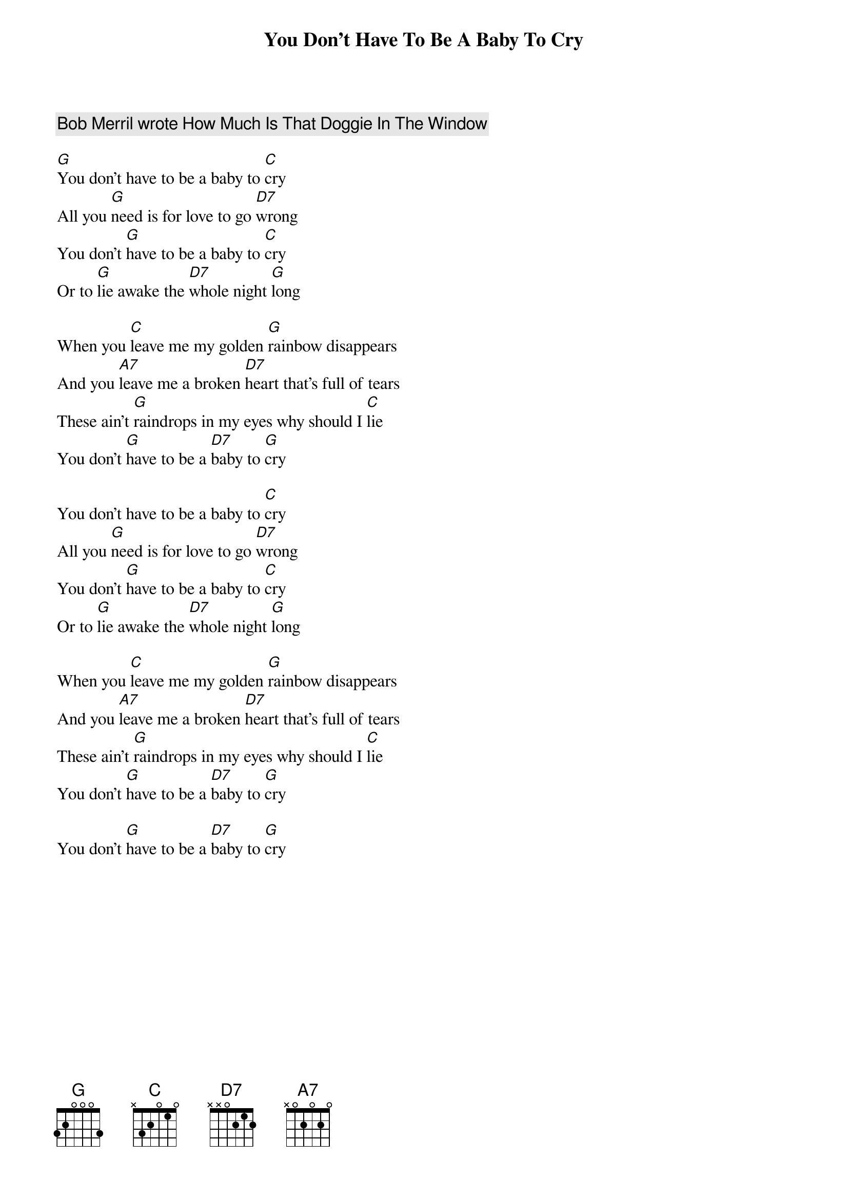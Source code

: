 {title: You Don't Have To Be A Baby To Cry}
{lyricist: Bob Merrill and Terry Shand}
{c:Bob Merril wrote How Much Is That Doggie In The Window}
{year: 1950}
{artist: Ernest Tubb}
{key: G}

[G]You don't have to be a baby to [C]cry
All you [G]need is for love to go [D7]wrong
You don't [G]have to be a baby to [C]cry
Or to [G]lie awake the [D7]whole night [G]long
 
When you [C]leave me my golden [G]rainbow disappears
And you [A7]leave me a broken [D7]heart that's full of tears
These ain't [G]raindrops in my eyes why should I [C]lie
You don't [G]have to be a [D7]baby to [G]cry
 
You don't have to be a baby to [C]cry
All you [G]need is for love to go [D7]wrong
You don't [G]have to be a baby to [C]cry
Or to [G]lie awake the [D7]whole night [G]long
 
When you [C]leave me my golden [G]rainbow disappears
And you [A7]leave me a broken [D7]heart that's full of tears
These ain't [G]raindrops in my eyes why should I [C]lie
You don't [G]have to be a [D7]baby to [G]cry
 
You don't [G]have to be a [D7]baby to [G]cry
